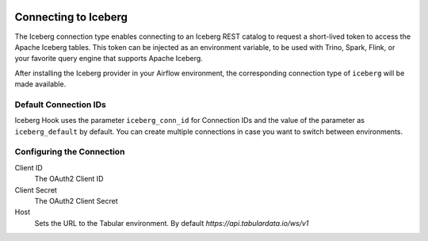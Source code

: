  .. Licensed to the Apache Software Foundation (ASF) under one
    or more contributor license agreements.  See the NOTICE file
    distributed with this work for additional information
    regarding copyright ownership.  The ASF licenses this file
    to you under the Apache License, Version 2.0 (the
    "License"); you may not use this file except in compliance
    with the License.  You may obtain a copy of the License at

 ..   http://www.apache.org/licenses/LICENSE-2.0

 .. Unless required by applicable law or agreed to in writing,
    software distributed under the License is distributed on an
    "AS IS" BASIS, WITHOUT WARRANTIES OR CONDITIONS OF ANY
    KIND, either express or implied.  See the License for the
    specific language governing permissions and limitations
    under the License.

.. _howto/connection:iceberg:

Connecting to Iceberg
=====================

The Iceberg connection type enables connecting to an Iceberg REST catalog to request a short-lived token to access the Apache Iceberg tables. This token can be injected as an environment variable, to be used with Trino, Spark, Flink, or your favorite query engine that supports Apache Iceberg.

After installing the Iceberg provider in your Airflow environment, the corresponding connection type of ``iceberg`` will be made available.

Default Connection IDs
----------------------

Iceberg Hook uses the parameter ``iceberg_conn_id`` for Connection IDs and the value of the parameter as ``iceberg_default`` by default. You can create multiple connections in case you want to switch between environments.

Configuring the Connection
--------------------------

Client ID
    The OAuth2 Client ID

Client Secret
    The OAuth2 Client Secret

Host
    Sets the URL to the Tabular environment. By default `https://api.tabulardata.io/ws/v1`
